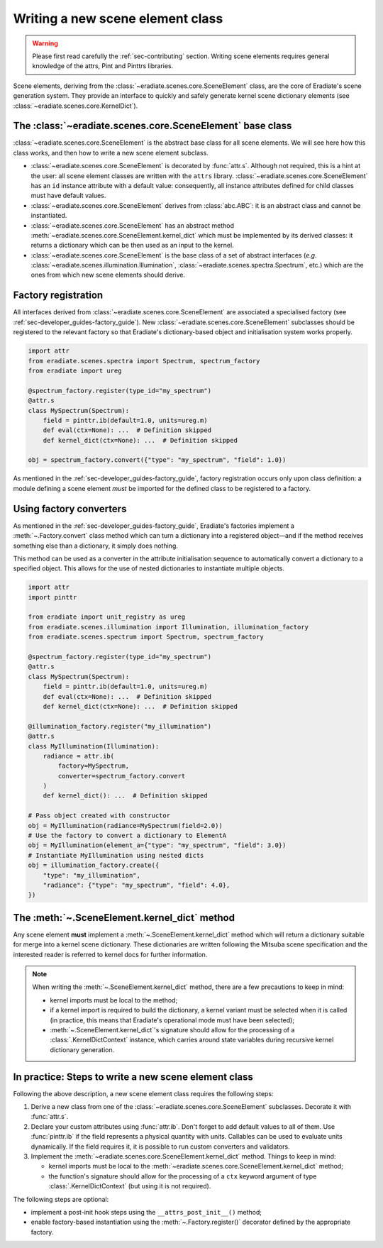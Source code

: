 .. _sec-developer_guides-scene_element_guide:

Writing a new scene element class
=================================

.. warning:: Please first read carefully the
   :ref:`sec-contributing` section. Writing scene elements requires general
   knowledge of the attrs, Pint and Pinttrs libraries.

Scene elements, deriving from the :class:`~eradiate.scenes.core.SceneElement`
class, are the core of Eradiate's scene generation system. They provide an
interface to quickly and safely generate kernel scene dictionary elements
(see :class:`~eradiate.scenes.core.KernelDict`).

The :class:`~eradiate.scenes.core.SceneElement` base class
----------------------------------------------------------

:class:`~eradiate.scenes.core.SceneElement` is the abstract base class for all
scene elements. We will see here how this class works, and then how to write a
new scene element subclass.

* :class:`~eradiate.scenes.core.SceneElement` is decorated by :func:`attr.s`.
  Although not required, this is a hint at the user: all scene element classes
  are written with the ``attrs`` library.
  :class:`~eradiate.scenes.core.SceneElement` has an ``id`` instance attribute
  with a default value: consequently, all instance attributes defined for
  child classes must have default values.

* :class:`~eradiate.scenes.core.SceneElement` derives from :class:`abc.ABC`: it
  is an abstract class and cannot be instantiated.

* :class:`~eradiate.scenes.core.SceneElement` has an abstract method
  :meth:`~eradiate.scenes.core.SceneElement.kernel_dict` which must be
  implemented by its derived classes: it returns a dictionary which can be then
  used as an input to the kernel.

* :class:`~eradiate.scenes.core.SceneElement` is the base class of a set of
  abstract interfaces (*e.g.* :class:`~eradiate.scenes.illumination.Illumination`,
  :class:`~eradiate.scenes.spectra.Spectrum`, etc.) which are the ones from
  which new scene elements should derive.

Factory registration
--------------------

All interfaces derived from :class:`~eradiate.scenes.core.SceneElement` are
associated a specialised factory (see :ref:`sec-developer_guides-factory_guide`).
New :class:`~eradiate.scenes.core.SceneElement` subclasses should be registered
to the relevant factory so that Eradiate's dictionary-based object and
initialisation system works properly.

.. code-block:: python

   import attr
   from eradiate.scenes.spectra import Spectrum, spectrum_factory
   from eradiate import ureg

   @spectrum_factory.register(type_id="my_spectrum")
   @attr.s
   class MySpectrum(Spectrum):
       field = pinttr.ib(default=1.0, units=ureg.m)
       def eval(ctx=None): ...  # Definition skipped
       def kernel_dict(ctx=None): ...  # Definition skipped

   obj = spectrum_factory.convert({"type": "my_spectrum", "field": 1.0})

As mentioned in the :ref:`sec-developer_guides-factory_guide`, factory
registration occurs only upon class definition: a module defining a scene
element *must* be imported for the defined class to be registered to a factory.

Using factory converters
------------------------

As mentioned in the :ref:`sec-developer_guides-factory_guide`, Eradiate's
factories implement a :meth:`~.Factory.convert` class
method which can turn a dictionary into a registered object—and if the method
receives something else than a dictionary, it simply does nothing.

This method can be used as a converter in the attribute initialisation sequence
to automatically convert a dictionary to a specified object. This allows for
the use of nested dictionaries to instantiate multiple objects.

.. code-block:: python

   import attr
   import pinttr

   from eradiate import unit_registry as ureg
   from eradiate.scenes.illumination import Illumination, illumination_factory
   from eradiate.scenes.spectrum import Spectrum, spectrum_factory

   @spectrum_factory.register(type_id="my_spectrum")
   @attr.s
   class MySpectrum(Spectrum):
       field = pinttr.ib(default=1.0, units=ureg.m)
       def eval(ctx=None): ...  # Definition skipped
       def kernel_dict(ctx=None): ...  # Definition skipped

   @illumination_factory.register("my_illumination")
   @attr.s
   class MyIllumination(Illumination):
       radiance = attr.ib(
           factory=MySpectrum,
           converter=spectrum_factory.convert
       )
       def kernel_dict(): ...  # Definition skipped

   # Pass object created with constructor
   obj = MyIllumination(radiance=MySpectrum(field=2.0))
   # Use the factory to convert a dictionary to ElementA
   obj = MyIllumination(element_a={"type": "my_spectrum", "field": 3.0})
   # Instantiate MyIllumination using nested dicts
   obj = illumination_factory.create({
       "type": "my_illumination",
       "radiance": {"type": "my_spectrum", "field": 4.0},
   })

The :meth:`~.SceneElement.kernel_dict` method
---------------------------------------------

Any scene element **must** implement a :meth:`~.SceneElement.kernel_dict` method
which will return a dictionary suitable for merge into a kernel scene
dictionary. These dictionaries are written following the Mitsuba scene
specification and the interested reader is referred to kernel docs for further
information.

.. note:: When writing the :meth:`~.SceneElement.kernel_dict` method, there are
   a few precautions to keep in mind:

   * kernel imports must be local to the method;
   * if a  kernel import is required to build the dictionary, a kernel variant
     must be selected when it is called (in practice, this means that Eradiate's
     operational mode must have been selected);
   * :meth:`~.SceneElement.kernel_dict`'s signature should allow for the
     processing of a :class:`.KernelDictContext` instance, which carries around
     state variables during recursive kernel dictionary generation.

In practice: Steps to write a new scene element class
-----------------------------------------------------

Following the above description, a new scene element class requires the
following steps:

1. Derive a new class from one of the :class:`~eradiate.scenes.core.SceneElement`
   subclasses. Decorate it with :func:`attr.s`.
2. Declare your custom attributes using :func:`attr.ib`. Don't forget to add
   default values to all of them. Use :func:`pinttr.ib` if the field represents
   a physical quantity with units. Callables can be used to evaluate units
   dynamically. If the field requires it, it is possible to run custom
   converters and validators.
3. Implement the :meth:`~eradiate.scenes.core.SceneElement.kernel_dict` method.
   Things to keep in mind:

   * kernel imports must be local to the
     :meth:`~eradiate.scenes.core.SceneElement.kernel_dict` method;
   * the function's signature should allow for the processing of a ``ctx``
     keyword argument of type :class:`.KernelDictContext` (but using it is not
     required).

The following steps are optional:

* implement a post-init hook steps using the ``__attrs_post_init__()`` method;
* enable factory-based instantiation using the :meth:`~.Factory.register()`
  decorator defined by the appropriate factory.
